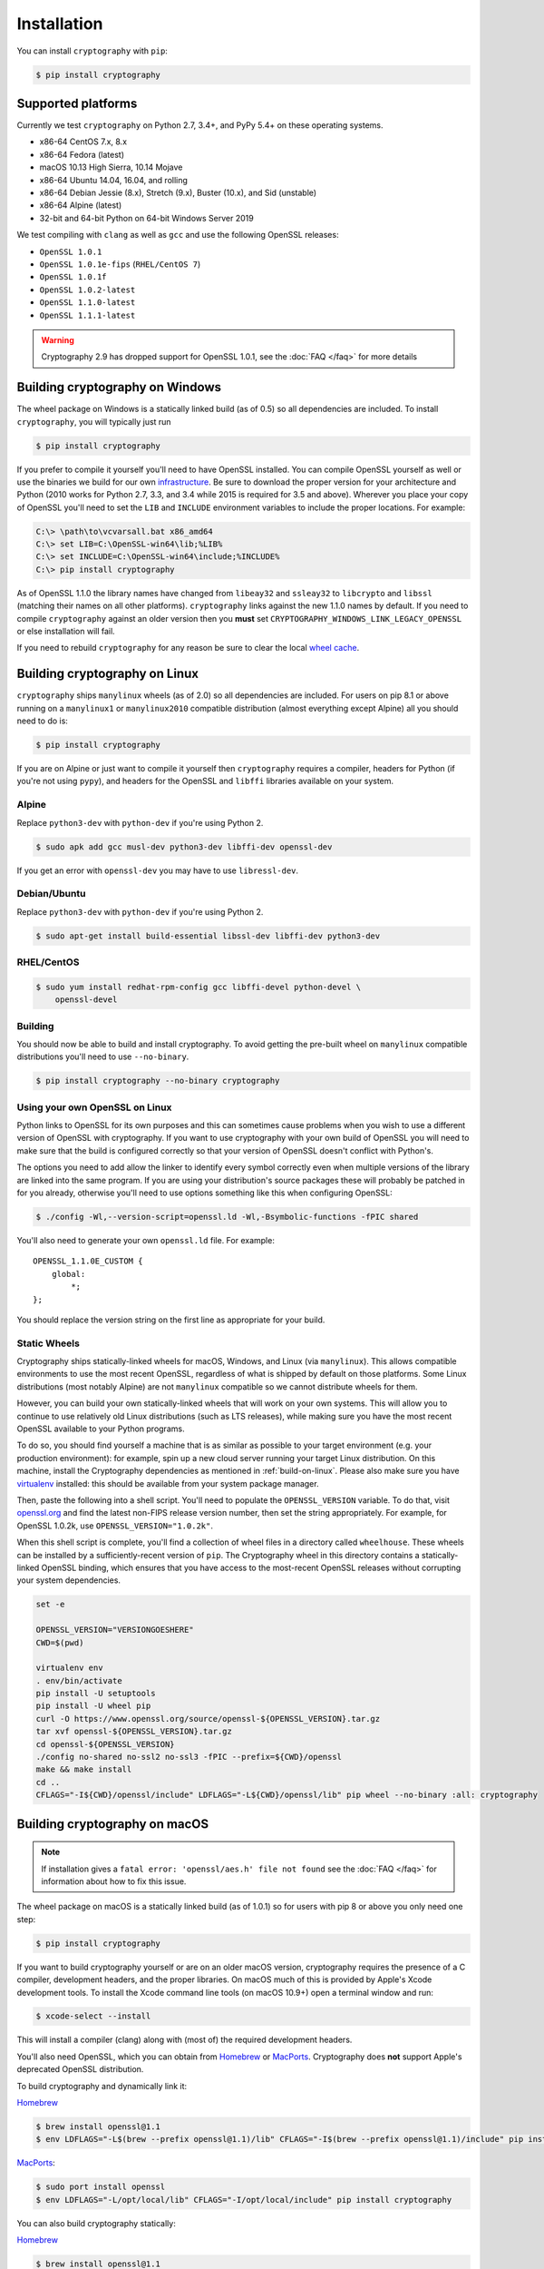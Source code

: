 Installation
============

You can install ``cryptography`` with ``pip``:

.. code-block:: console

    $ pip install cryptography

Supported platforms
-------------------

Currently we test ``cryptography`` on Python 2.7, 3.4+, and
PyPy 5.4+ on these operating systems.

* x86-64 CentOS 7.x, 8.x
* x86-64 Fedora (latest)
* macOS 10.13 High Sierra, 10.14 Mojave
* x86-64 Ubuntu 14.04, 16.04, and rolling
* x86-64 Debian Jessie (8.x), Stretch (9.x), Buster (10.x), and Sid (unstable)
* x86-64 Alpine (latest)
* 32-bit and 64-bit Python on 64-bit Windows Server 2019

We test compiling with ``clang`` as well as ``gcc`` and use the following
OpenSSL releases:

* ``OpenSSL 1.0.1``
* ``OpenSSL 1.0.1e-fips`` (``RHEL/CentOS 7``)
* ``OpenSSL 1.0.1f``
* ``OpenSSL 1.0.2-latest``
* ``OpenSSL 1.1.0-latest``
* ``OpenSSL 1.1.1-latest``

.. warning::
    Cryptography 2.9 has dropped support for OpenSSL 1.0.1, see the
    :doc:`FAQ </faq>` for more details

Building cryptography on Windows
--------------------------------

The wheel package on Windows is a statically linked build (as of 0.5) so all
dependencies are included. To install ``cryptography``, you will typically
just run

.. code-block:: console

    $ pip install cryptography

If you prefer to compile it yourself you'll need to have OpenSSL installed.
You can compile OpenSSL yourself as well or use the binaries we build for our
own `infrastructure`_. Be sure to download the proper
version for your architecture and Python (2010 works for Python 2.7, 3.3,
and 3.4 while 2015 is required for 3.5 and above). Wherever you place your copy
of OpenSSL you'll need to set the ``LIB`` and ``INCLUDE`` environment variables
to include the proper locations. For example:

.. code-block:: console

    C:\> \path\to\vcvarsall.bat x86_amd64
    C:\> set LIB=C:\OpenSSL-win64\lib;%LIB%
    C:\> set INCLUDE=C:\OpenSSL-win64\include;%INCLUDE%
    C:\> pip install cryptography

As of OpenSSL 1.1.0 the library names have changed from ``libeay32`` and
``ssleay32`` to ``libcrypto`` and ``libssl`` (matching their names on all other
platforms). ``cryptography`` links against the new 1.1.0 names by default. If
you need to compile ``cryptography`` against an older version then you **must**
set ``CRYPTOGRAPHY_WINDOWS_LINK_LEGACY_OPENSSL`` or else installation will fail.

If you need to rebuild ``cryptography`` for any reason be sure to clear the
local `wheel cache`_.

.. _build-on-linux:

Building cryptography on Linux
------------------------------

``cryptography`` ships ``manylinux`` wheels (as of 2.0) so all dependencies
are included. For users on pip 8.1 or above running on a ``manylinux1`` or
``manylinux2010`` compatible distribution (almost everything except Alpine)
all you should need to do is:

.. code-block:: console

    $ pip install cryptography

If you are on Alpine or just want to compile it yourself then
``cryptography`` requires a compiler, headers for Python (if you're not
using ``pypy``), and headers for the OpenSSL and ``libffi`` libraries
available on your system.

Alpine
~~~~~~

Replace ``python3-dev`` with ``python-dev`` if you're using Python 2.

.. code-block:: console

    $ sudo apk add gcc musl-dev python3-dev libffi-dev openssl-dev

If you get an error with ``openssl-dev`` you may have to use ``libressl-dev``.

Debian/Ubuntu
~~~~~~~~~~~~~

Replace ``python3-dev`` with ``python-dev`` if you're using Python 2.

.. code-block:: console

    $ sudo apt-get install build-essential libssl-dev libffi-dev python3-dev

RHEL/CentOS
~~~~~~~~~~~

.. code-block:: console

    $ sudo yum install redhat-rpm-config gcc libffi-devel python-devel \
        openssl-devel


Building
~~~~~~~~

You should now be able to build and install cryptography. To avoid getting
the pre-built wheel on ``manylinux`` compatible distributions you'll need to
use ``--no-binary``.

.. code-block:: console

    $ pip install cryptography --no-binary cryptography


Using your own OpenSSL on Linux
~~~~~~~~~~~~~~~~~~~~~~~~~~~~~~~

Python links to OpenSSL for its own purposes and this can sometimes cause
problems when you wish to use a different version of OpenSSL with cryptography.
If you want to use cryptography with your own build of OpenSSL you will need to
make sure that the build is configured correctly so that your version of
OpenSSL doesn't conflict with Python's.

The options you need to add allow the linker to identify every symbol correctly
even when multiple versions of the library are linked into the same program. If
you are using your distribution's source packages these will probably be
patched in for you already, otherwise you'll need to use options something like
this when configuring OpenSSL:

.. code-block:: console

    $ ./config -Wl,--version-script=openssl.ld -Wl,-Bsymbolic-functions -fPIC shared

You'll also need to generate your own ``openssl.ld`` file. For example::

    OPENSSL_1.1.0E_CUSTOM {
        global:
            *;
    };

You should replace the version string on the first line as appropriate for your
build.

Static Wheels
~~~~~~~~~~~~~

Cryptography ships statically-linked wheels for macOS, Windows, and Linux (via
``manylinux``). This allows compatible environments to use the most recent
OpenSSL, regardless of what is shipped by default on those platforms. Some
Linux distributions (most notably Alpine) are not ``manylinux`` compatible so
we cannot distribute wheels for them.

However, you can build your own statically-linked wheels that will work on your
own systems. This will allow you to continue to use relatively old Linux
distributions (such as LTS releases), while making sure you have the most
recent OpenSSL available to your Python programs.

To do so, you should find yourself a machine that is as similar as possible to
your target environment (e.g. your production environment): for example, spin
up a new cloud server running your target Linux distribution. On this machine,
install the Cryptography dependencies as mentioned in :ref:`build-on-linux`.
Please also make sure you have `virtualenv`_ installed: this should be
available from your system package manager.

Then, paste the following into a shell script. You'll need to populate the
``OPENSSL_VERSION`` variable. To do that, visit `openssl.org`_ and find the
latest non-FIPS release version number, then set the string appropriately. For
example, for OpenSSL 1.0.2k, use ``OPENSSL_VERSION="1.0.2k"``.

When this shell script is complete, you'll find a collection of wheel files in
a directory called ``wheelhouse``. These wheels can be installed by a
sufficiently-recent version of ``pip``. The Cryptography wheel in this
directory contains a statically-linked OpenSSL binding, which ensures that you
have access to the most-recent OpenSSL releases without corrupting your system
dependencies.

.. code-block:: console

    set -e

    OPENSSL_VERSION="VERSIONGOESHERE"
    CWD=$(pwd)

    virtualenv env
    . env/bin/activate
    pip install -U setuptools
    pip install -U wheel pip
    curl -O https://www.openssl.org/source/openssl-${OPENSSL_VERSION}.tar.gz
    tar xvf openssl-${OPENSSL_VERSION}.tar.gz
    cd openssl-${OPENSSL_VERSION}
    ./config no-shared no-ssl2 no-ssl3 -fPIC --prefix=${CWD}/openssl
    make && make install
    cd ..
    CFLAGS="-I${CWD}/openssl/include" LDFLAGS="-L${CWD}/openssl/lib" pip wheel --no-binary :all: cryptography

Building cryptography on macOS
------------------------------

.. note::

    If installation gives a ``fatal error: 'openssl/aes.h' file not found``
    see the :doc:`FAQ </faq>` for information about how to fix this issue.

The wheel package on macOS is a statically linked build (as of 1.0.1) so for
users with pip 8 or above you only need one step:

.. code-block:: console

    $ pip install cryptography

If you want to build cryptography yourself or are on an older macOS version,
cryptography requires the presence of a C compiler, development headers, and
the proper libraries. On macOS much of this is provided by Apple's Xcode
development tools.  To install the Xcode command line tools (on macOS 10.9+)
open a terminal window and run:

.. code-block:: console

    $ xcode-select --install

This will install a compiler (clang) along with (most of) the required
development headers.

You'll also need OpenSSL, which you can obtain from `Homebrew`_ or `MacPorts`_.
Cryptography does **not** support Apple's deprecated OpenSSL distribution.

To build cryptography and dynamically link it:

`Homebrew`_

.. code-block:: console

    $ brew install openssl@1.1
    $ env LDFLAGS="-L$(brew --prefix openssl@1.1)/lib" CFLAGS="-I$(brew --prefix openssl@1.1)/include" pip install cryptography

`MacPorts`_:

.. code-block:: console

    $ sudo port install openssl
    $ env LDFLAGS="-L/opt/local/lib" CFLAGS="-I/opt/local/include" pip install cryptography

You can also build cryptography statically:

`Homebrew`_

.. code-block:: console

    $ brew install openssl@1.1
    $ env CRYPTOGRAPHY_SUPPRESS_LINK_FLAGS=1 LDFLAGS="$(brew --prefix openssl@1.1)/lib/libssl.a $(brew --prefix openssl@1.1)/lib/libcrypto.a" CFLAGS="-I$(brew --prefix openssl@1.1)/include" pip install cryptography

`MacPorts`_:

.. code-block:: console

    $ sudo port install openssl
    $ env CRYPTOGRAPHY_SUPPRESS_LINK_FLAGS=1 LDFLAGS="/opt/local/lib/libssl.a /opt/local/lib/libcrypto.a" CFLAGS="-I/opt/local/include" pip install cryptography

If you need to rebuild ``cryptography`` for any reason be sure to clear the
local `wheel cache`_.


.. _`Homebrew`: https://brew.sh
.. _`MacPorts`: https://www.macports.org
.. _`infrastructure`: https://github.com/pyca/infra/tree/master/windows/openssl
.. _virtualenv: https://virtualenv.pypa.io/en/latest/
.. _openssl.org: https://www.openssl.org/source/
.. _`wheel cache`: https://pip.pypa.io/en/stable/reference/pip_install/#caching
